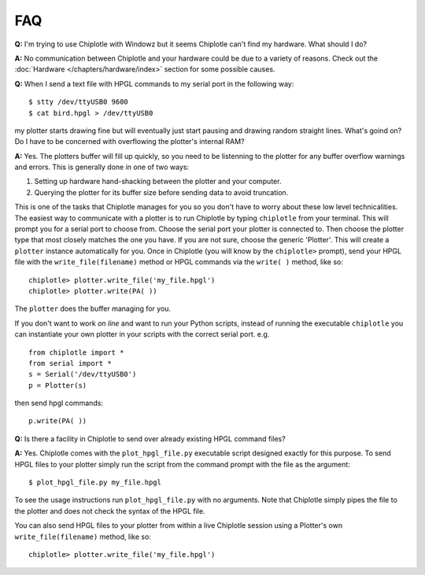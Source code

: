 ***
FAQ
***

**Q:**
I'm trying to use Chiplotle with Windowz but it seems Chiplotle can't find my hardware. What should I do?

**A:**
No communication between Chiplotle and your hardware could be due to a variety of reasons. Check out the :doc:`Hardware </chapters/hardware/index>` section for some possible causes.


**Q:** 
When I send a text file with HPGL commands to my serial port in the following way::

   $ stty /dev/ttyUSB0 9600
   $ cat bird.hpgl > /dev/ttyUSB0

my plotter starts drawing fine but will eventually just start pausing and drawing random straight lines. What's goind on? Do I have to be concerned with overflowing the plotter's internal RAM?

**A:**
Yes. The plotters buffer will fill up quickly, so you need to be listenning to the plotter for any buffer overflow warnings and errors. This is generally done in one of two ways:

#. Setting up hardware hand-shacking between the plotter and your computer. 
#. Querying the plotter for its buffer size before sending data to avoid truncation.

This is one of the tasks that Chiplotle manages for you so you don't have to worry about these low level technicalities.   
The easiest way to communicate with a plotter is to run Chiplotle by typing ``chiplotle`` from your terminal. 
This will prompt you for a serial port to choose from. Choose the serial port your plotter is connected to. Then choose the plotter type that most closely matches the one you have. If you are not sure, choose the generic 'Plotter'. This will create a ``plotter`` instance automatically for you. Once in Chiplotle (you will know by the ``chiplotle>`` prompt), send your HPGL file with the ``write_file(filename)`` method or HPGL commands via the ``write( )`` method, like so::

   chiplotle> plotter.write_file('my_file.hpgl')  
   chiplotle> plotter.write(PA( ))


The ``plotter`` does the buffer managing for you.

If you don't want to work *on line* and want to run your Python scripts,
instead of running the executable ``chiplotle`` you can instantiate your own plotter in your scripts with the correct serial port. e.g. ::

   from chiplotle import *
   from serial import *
   s = Serial('/dev/ttyUSB0')
   p = Plotter(s)

then send hpgl commands::

   p.write(PA( ))



**Q:**
Is there a facility in Chiplotle to send over already existing HPGL command files? 

**A:**
Yes. Chiplotle comes with the ``plot_hpgl_file.py`` executable script designed exactly for this purpose. To send HPGL files to your plotter simply run the script from the command prompt with the file as the argument::

   $ plot_hpgl_file.py my_file.hpgl

To see the usage instructions run ``plot_hpgl_file.py`` with no arguments. Note that Chiplotle simply pipes the file to the plotter and does not check the syntax of the HPGL file.

You can also send HPGL files to your plotter from within a live Chiplotle session using a Plotter's own ``write_file(filename)`` method, like so::

   chiplotle> plotter.write_file('my_file.hpgl')  
